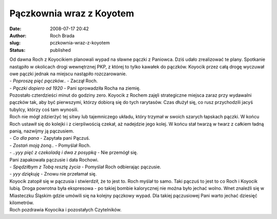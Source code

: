 Pączkownia wraz z Koyotem
#########################
:date: 2008-07-17 20:42
:author: Roch Brada
:slug: pczkownia-wraz-z-koyotem
:status: published

| Od dawna Roch z Koyocikiem planowali wypad na sławne pączki z Paniowca. Dziś udało zrealizować te plany. Spotkanie nastąpiło w okolicach drogi wewnętrznej PKP, z której to tylko kawałek do pączków. Koyocik przez całą drogę wyczuwał owe pączki jednak na miejscu nastąpiło rozczarowanie.
| - *Poproszę pięć pączków..* - Zaczął Roch.
| - *Pączki dopiero od 19\ 20* - Pani sprowadziła Rocha na ziemię.
| Pozostało czterdzieści minut do godziny zero. Koyocik z Rochem zajęli strategiczne miejsca zaraz przy wydawalni pączków tak, aby być pierwszymi, którzy dobiorą się do tych rarytasów. Czas dłużył się, co rusz przychodzili jacyś tubylcy, którzy coś tam wynosili.
| Roch nie mógł zdzierżyć tej sitwy lub tajemniczego układu, który trzymał w swoich szarych łapskach pączki. W końcu Roch ustawił się do kolejki i z cierpliwością czekał, aż nadejdzie jego kolej. W końcu stał twarzą w twarz z całkiem ładną panią, nazwijmy ją pączusiem.
| - *Co dla pana* - Zapytała pani Pączuś.
| - *Zostań moją żoną..* - Pomyślał Roch.
| - *..yyy pięć z czekoladą i dwa z posypką* - Nie przemógł się.
| Pani zapakowała pączusie i dała Rochowi.
| - *Spędziłbym z Tobą resztę życia* - Pomyślał Roch odbierając pączusie.
| - *yyy dziękuję* - Znowu nie przełamał się.
| Koyocik zatopił się w pączusia i stwierdził, że to jest to. Roch myślał to samo. Taki pączuś to jest to co Roch i Koyocik lubią. Droga powrotna była ekspresowa - po takiej bombie kalorycznej nie można było jechać wolno. Wnet znaleźli się w Miasteczku Śląskim gdzie umówili się na kolejny pączkowy wypad. Dla takiej pączusiowej Pani warto jechać dziesięć kilometrów.
| Roch pozdrawia Koyocika i pozostałych Czytelników.
